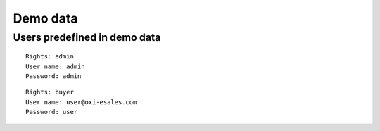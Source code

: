 Demo data
=========

Users predefined in demo data
-----------------------------

::

  Rights: admin
  User name: admin
  Password: admin

::

   Rights: buyer
   User name: user@oxi-esales.com
   Password: user
